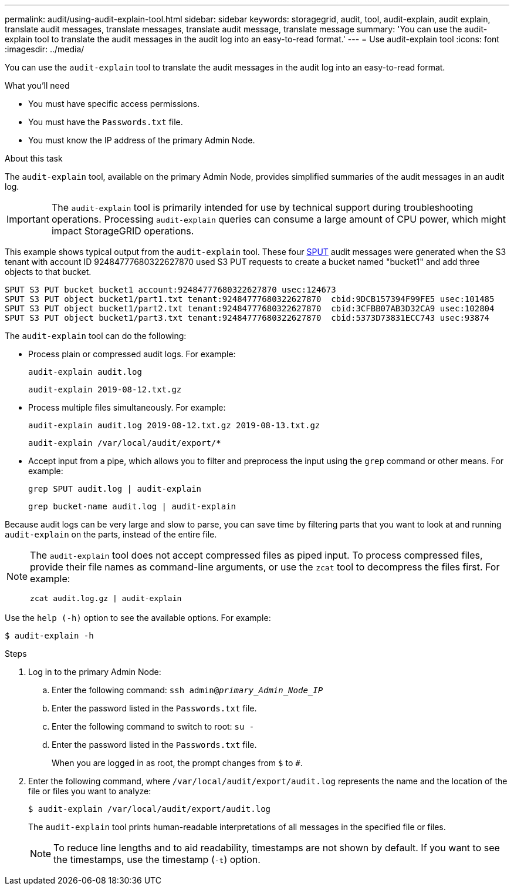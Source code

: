 ---
permalink: audit/using-audit-explain-tool.html
sidebar: sidebar
keywords: storagegrid, audit, tool, audit-explain, audit explain, translate audit messages, translate messages, translate audit message, translate message
summary: 'You can use the audit-explain tool to translate the audit messages in the audit log into an easy-to-read format.'
---
= Use audit-explain tool
:icons: font
:imagesdir: ../media/

[.lead]
You can use the `audit-explain` tool to translate the audit messages in the audit log into an easy-to-read format.

.What you'll need

* You must have specific access permissions.
* You must have the `Passwords.txt` file.
* You must know the IP address of the primary Admin Node.

.About this task

The `audit-explain` tool, available on the primary Admin Node, provides simplified summaries of the audit messages in an audit log.

IMPORTANT: The `audit-explain` tool is primarily intended for use by technical support during troubleshooting operations. Processing `audit-explain` queries can consume a large amount of CPU power, which might impact StorageGRID operations.

This example shows typical output from the `audit-explain` tool. These four link:sput-s3-put.html[SPUT] audit messages were generated when the S3 tenant with account ID 92484777680322627870 used S3 PUT requests to create a bucket named "bucket1" and add three objects to that bucket.

----
SPUT S3 PUT bucket bucket1 account:92484777680322627870 usec:124673
SPUT S3 PUT object bucket1/part1.txt tenant:92484777680322627870  cbid:9DCB157394F99FE5 usec:101485
SPUT S3 PUT object bucket1/part2.txt tenant:92484777680322627870  cbid:3CFBB07AB3D32CA9 usec:102804
SPUT S3 PUT object bucket1/part3.txt tenant:92484777680322627870  cbid:5373D73831ECC743 usec:93874
----

The `audit-explain` tool can do the following:

* Process plain or compressed audit logs. For example:
+
`audit-explain audit.log`
+
`audit-explain 2019-08-12.txt.gz`

* Process multiple files simultaneously. For example:
+
`audit-explain audit.log 2019-08-12.txt.gz 2019-08-13.txt.gz`
+
`audit-explain /var/local/audit/export/*`

* Accept input from a pipe, which allows you to filter and preprocess the input using the `grep` command or other means. For example:
+
`grep SPUT audit.log | audit-explain`
+
`grep bucket-name audit.log | audit-explain`

Because audit logs can be very large and slow to parse, you can save time by filtering parts that you want to look at and running `audit-explain` on the parts, instead of the entire file.


[NOTE]
====
The `audit-explain` tool does not accept compressed files as piped input. To process compressed files, provide their file names as command-line arguments, or use the `zcat` tool to decompress the files first. For example:

`zcat audit.log.gz | audit-explain`
====

Use the `help (-h)` option to see the available options. For example:

`$ audit-explain -h`

.Steps

. Log in to the primary Admin Node:
.. Enter the following command: `ssh admin@_primary_Admin_Node_IP_`
.. Enter the password listed in the `Passwords.txt` file.
.. Enter the following command to switch to root: `su -`
.. Enter the password listed in the `Passwords.txt` file.
+
When you are logged in as root, the prompt changes from `$` to `#`.

. Enter the following command, where `/var/local/audit/export/audit.log` represents the name and the location of the file or files you want to analyze:
+
`$ audit-explain /var/local/audit/export/audit.log`
+
The `audit-explain` tool prints human-readable interpretations of all messages in the specified file or files.
+
NOTE: To reduce line lengths and to aid readability, timestamps are not shown by default. If you want to see the timestamps, use the timestamp (`-t`) option.


